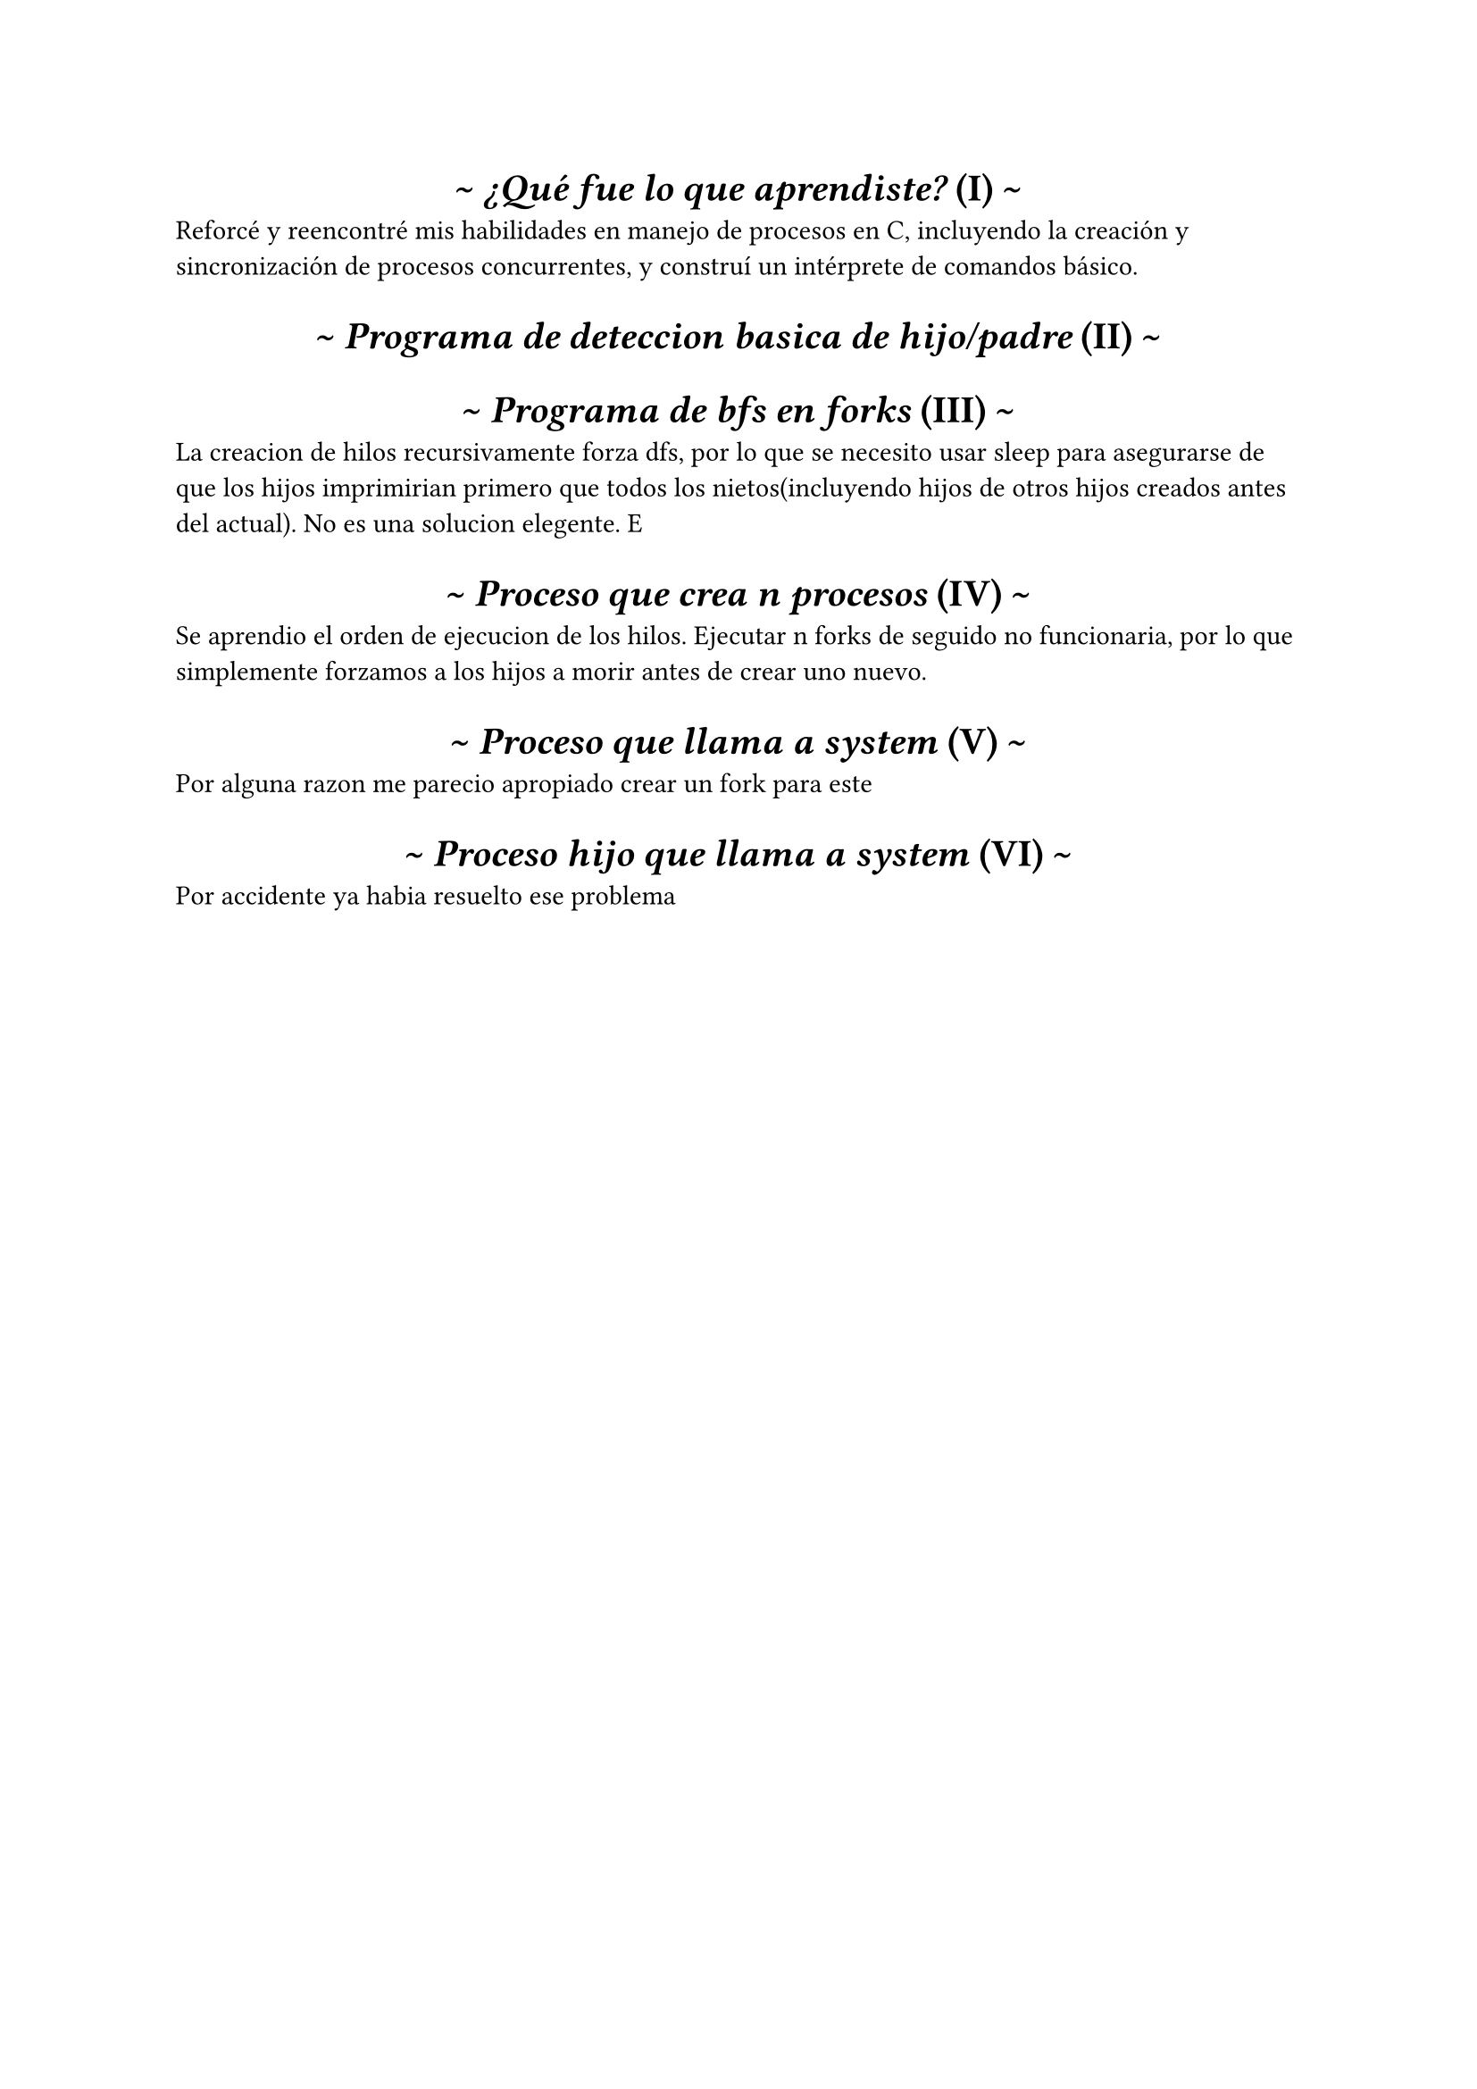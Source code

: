 #set heading(numbering: "(I)")
#show heading: it => [
  #set align(center)
  #set text(font: "Inria Serif")
  \~ #emph(it.body)
     #counter(heading).display(
       it.numbering
     ) \~
]

= ¿Qué fue lo que aprendiste?
Reforcé y reencontré mis habilidades en manejo de procesos en C, incluyendo la creación y sincronización de procesos concurrentes, y construí un intérprete de comandos básico.

= Programa de deteccion basica de hijo/padre

= Programa de bfs en forks
La creacion de hilos recursivamente forza dfs, por lo que se necesito usar sleep
para asegurarse de que los hijos imprimirian primero que todos los nietos(incluyendo hijos
de otros hijos creados antes del actual). No es una solucion elegente.
E
= Proceso que crea n procesos
Se aprendio el orden de ejecucion de los hilos. 
Ejecutar n forks de seguido no funcionaria, por lo que simplemente forzamos a los hijos a morir antes de crear uno nuevo.

= Proceso que llama a system

Por alguna razon me parecio apropiado crear un fork para este

= Proceso hijo que llama a system
  
Por accidente ya habia resuelto ese problema

